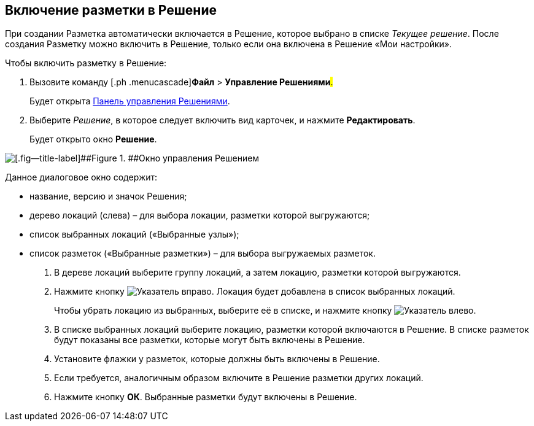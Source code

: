 
== Включение разметки в Решение

При создании Разметка автоматически включается в Решение, которое выбрано в списке [.dfn .term]_Текущее решение_. После создания Разметку можно включить в Решение, только если она включена в Решение «Мои настройки».

Чтобы включить разметку в Решение:

. [.ph .cmd]#Вызовите команду [.ph .menucascade]#[.ph .uicontrol]*Файл* > [.ph .uicontrol]*Управление Решениями*#.#
+
Будет открыта xref:dl_solution_controlpanel.adoc[Панель управления Решениями].
. [.ph .cmd]#Выберите [.dfn .term]_Решение_, в которое следует включить вид карточек, и нажмите [.ph .uicontrol]*Редактировать*.#
+
Будет открыто окно [.keyword .wintitle]*Решение*.

image::solution_insertkind.png[[.fig--title-label]##Figure 1. ##Окно управления Решением]

Данное диалоговое окно содержит:

* название, версию и значок Решения;
* дерево локаций (слева) – для выбора локации, разметки которой выгружаются;
* список выбранных локаций («Выбранные узлы»);
* список разметок («Выбранные разметки») – для выбора выгружаемых разметок.
. [.ph .cmd]#В дереве локаций выберите группу локаций, а затем локацию, разметки которой выгружаются.#
. [.ph .cmd]#Нажмите кнопку image:buttons/bt_toright.png[Указатель вправо]. Локация будет добавлена в список выбранных локаций.#
+
Чтобы убрать локацию из выбранных, выберите её в списке, и нажмите кнопку image:buttons/bt_toleft.png[Указатель влево].
. [.ph .cmd]#В списке выбранных локаций выберите локацию, разметки которой включаются в Решение. В списке разметок будут показаны все разметки, которые могут быть включены в Решение.#
. [.ph .cmd]#Установите флажки у разметок, которые должны быть включены в Решение.#
. [.ph .cmd]#Если требуется, аналогичным образом включите в Решение разметки других локаций.#
. [.ph .cmd]#Нажмите кнопку [.ph .uicontrol]*ОК*. Выбранные разметки будут включены в Решение.#

